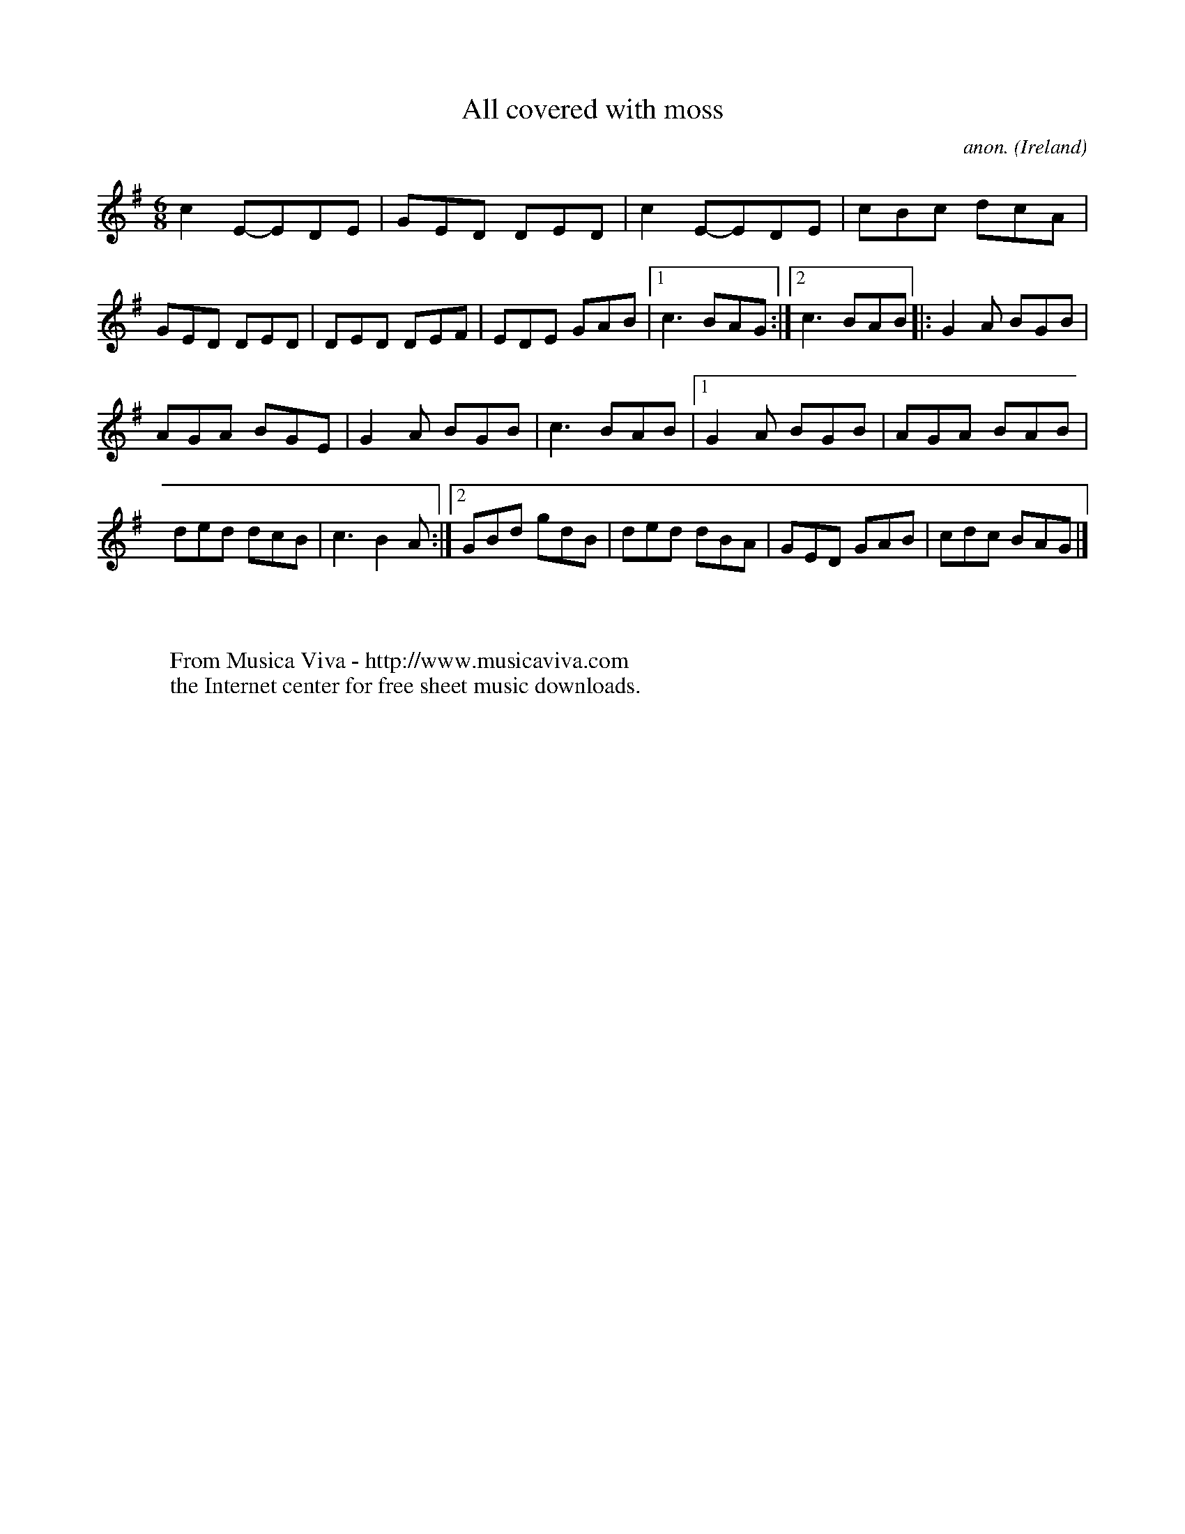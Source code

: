 X:58
T:All covered with moss
C:anon.
O:Ireland
B:Francis O'Neill: "The Dance Music of Ireland" (1907) no. 58
R:Double jig
Z:Transcribed by Frank Nordberg - http://www.musicaviva.com
F:http://www.musicaviva.com/abc/tunes/ireland/oneill-1001/0058/oneill-1001-0058-1.abc
M:6/8
L:1/8
K:G
c2 E-EDE|GED DED|c2 E-EDE|cBc dcA|GED DED|DED DEF|EDE GAB|[1 c3 BAG:|[2 c3 BAB|: G2A BGB|
AGA BGE|G2A BGB|c3 BAB|[1 G2A BGB|AGA BAB|ded dcB|c3 B2A:|[2 GBd gdB|ded dBA|GED GAB|cdc BAG|]
W:
W:
W:  From Musica Viva - http://www.musicaviva.com
W:  the Internet center for free sheet music downloads.
